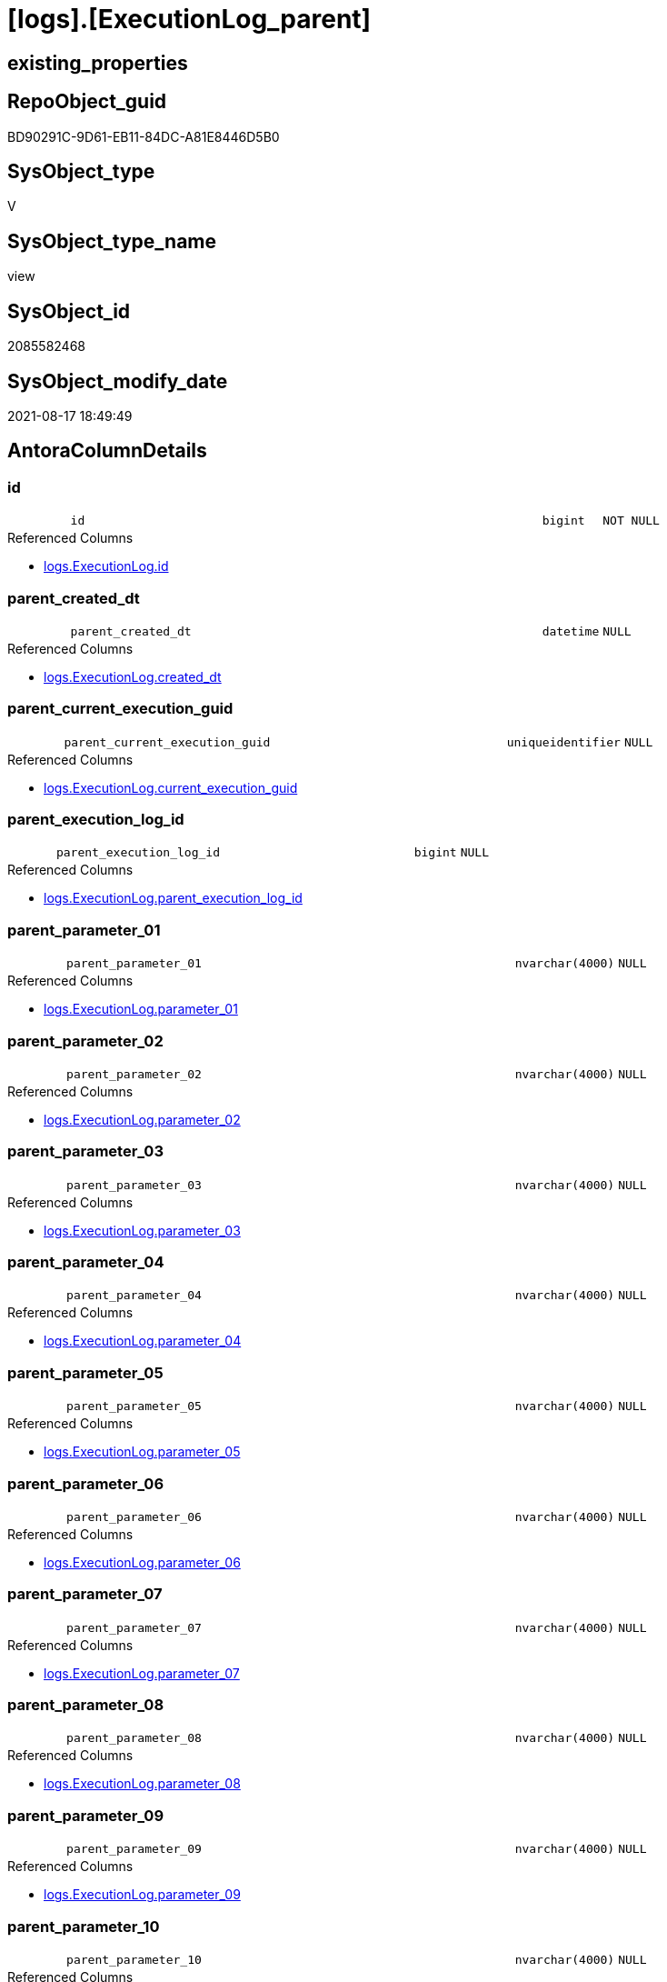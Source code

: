 = [logs].[ExecutionLog_parent]

== existing_properties

// tag::existing_properties[]
:ExistsProperty--antorareferencedlist:
:ExistsProperty--antorareferencinglist:
:ExistsProperty--is_repo_managed:
:ExistsProperty--is_ssas:
:ExistsProperty--referencedobjectlist:
:ExistsProperty--sql_modules_definition:
:ExistsProperty--FK:
:ExistsProperty--AntoraIndexList:
:ExistsProperty--Columns:
// end::existing_properties[]

== RepoObject_guid

// tag::RepoObject_guid[]
BD90291C-9D61-EB11-84DC-A81E8446D5B0
// end::RepoObject_guid[]

== SysObject_type

// tag::SysObject_type[]
V 
// end::SysObject_type[]

== SysObject_type_name

// tag::SysObject_type_name[]
view
// end::SysObject_type_name[]

== SysObject_id

// tag::SysObject_id[]
2085582468
// end::SysObject_id[]

== SysObject_modify_date

// tag::SysObject_modify_date[]
2021-08-17 18:49:49
// end::SysObject_modify_date[]

== AntoraColumnDetails

// tag::AntoraColumnDetails[]
[#column-id]
=== id

[cols="d,8m,m,m,m,d"]
|===
|
|id
|bigint
|NOT NULL
|
|
|===

.Referenced Columns
--
* xref:logs.ExecutionLog.adoc#column-id[+logs.ExecutionLog.id+]
--


[#column-parent_created_dt]
=== parent_created_dt

[cols="d,8m,m,m,m,d"]
|===
|
|parent_created_dt
|datetime
|NULL
|
|
|===

.Referenced Columns
--
* xref:logs.ExecutionLog.adoc#column-created_dt[+logs.ExecutionLog.created_dt+]
--


[#column-parent_current_execution_guid]
=== parent_current_execution_guid

[cols="d,8m,m,m,m,d"]
|===
|
|parent_current_execution_guid
|uniqueidentifier
|NULL
|
|
|===

.Referenced Columns
--
* xref:logs.ExecutionLog.adoc#column-current_execution_guid[+logs.ExecutionLog.current_execution_guid+]
--


[#column-parent_execution_log_id]
=== parent_execution_log_id

[cols="d,8m,m,m,m,d"]
|===
|
|parent_execution_log_id
|bigint
|NULL
|
|
|===

.Referenced Columns
--
* xref:logs.ExecutionLog.adoc#column-parent_execution_log_id[+logs.ExecutionLog.parent_execution_log_id+]
--


[#column-parent_parameter_01]
=== parent_parameter_01

[cols="d,8m,m,m,m,d"]
|===
|
|parent_parameter_01
|nvarchar(4000)
|NULL
|
|
|===

.Referenced Columns
--
* xref:logs.ExecutionLog.adoc#column-parameter_01[+logs.ExecutionLog.parameter_01+]
--


[#column-parent_parameter_02]
=== parent_parameter_02

[cols="d,8m,m,m,m,d"]
|===
|
|parent_parameter_02
|nvarchar(4000)
|NULL
|
|
|===

.Referenced Columns
--
* xref:logs.ExecutionLog.adoc#column-parameter_02[+logs.ExecutionLog.parameter_02+]
--


[#column-parent_parameter_03]
=== parent_parameter_03

[cols="d,8m,m,m,m,d"]
|===
|
|parent_parameter_03
|nvarchar(4000)
|NULL
|
|
|===

.Referenced Columns
--
* xref:logs.ExecutionLog.adoc#column-parameter_03[+logs.ExecutionLog.parameter_03+]
--


[#column-parent_parameter_04]
=== parent_parameter_04

[cols="d,8m,m,m,m,d"]
|===
|
|parent_parameter_04
|nvarchar(4000)
|NULL
|
|
|===

.Referenced Columns
--
* xref:logs.ExecutionLog.adoc#column-parameter_04[+logs.ExecutionLog.parameter_04+]
--


[#column-parent_parameter_05]
=== parent_parameter_05

[cols="d,8m,m,m,m,d"]
|===
|
|parent_parameter_05
|nvarchar(4000)
|NULL
|
|
|===

.Referenced Columns
--
* xref:logs.ExecutionLog.adoc#column-parameter_05[+logs.ExecutionLog.parameter_05+]
--


[#column-parent_parameter_06]
=== parent_parameter_06

[cols="d,8m,m,m,m,d"]
|===
|
|parent_parameter_06
|nvarchar(4000)
|NULL
|
|
|===

.Referenced Columns
--
* xref:logs.ExecutionLog.adoc#column-parameter_06[+logs.ExecutionLog.parameter_06+]
--


[#column-parent_parameter_07]
=== parent_parameter_07

[cols="d,8m,m,m,m,d"]
|===
|
|parent_parameter_07
|nvarchar(4000)
|NULL
|
|
|===

.Referenced Columns
--
* xref:logs.ExecutionLog.adoc#column-parameter_07[+logs.ExecutionLog.parameter_07+]
--


[#column-parent_parameter_08]
=== parent_parameter_08

[cols="d,8m,m,m,m,d"]
|===
|
|parent_parameter_08
|nvarchar(4000)
|NULL
|
|
|===

.Referenced Columns
--
* xref:logs.ExecutionLog.adoc#column-parameter_08[+logs.ExecutionLog.parameter_08+]
--


[#column-parent_parameter_09]
=== parent_parameter_09

[cols="d,8m,m,m,m,d"]
|===
|
|parent_parameter_09
|nvarchar(4000)
|NULL
|
|
|===

.Referenced Columns
--
* xref:logs.ExecutionLog.adoc#column-parameter_09[+logs.ExecutionLog.parameter_09+]
--


[#column-parent_parameter_10]
=== parent_parameter_10

[cols="d,8m,m,m,m,d"]
|===
|
|parent_parameter_10
|nvarchar(4000)
|NULL
|
|
|===

.Referenced Columns
--
* xref:logs.ExecutionLog.adoc#column-parameter_10[+logs.ExecutionLog.parameter_10+]
--


[#column-parent_parameter_11]
=== parent_parameter_11

[cols="d,8m,m,m,m,d"]
|===
|
|parent_parameter_11
|nvarchar(4000)
|NULL
|
|
|===

.Referenced Columns
--
* xref:logs.ExecutionLog.adoc#column-parameter_11[+logs.ExecutionLog.parameter_11+]
--


[#column-parent_parameter_12]
=== parent_parameter_12

[cols="d,8m,m,m,m,d"]
|===
|
|parent_parameter_12
|nvarchar(4000)
|NULL
|
|
|===

.Referenced Columns
--
* xref:logs.ExecutionLog.adoc#column-parameter_12[+logs.ExecutionLog.parameter_12+]
--


[#column-parent_parameter_13]
=== parent_parameter_13

[cols="d,8m,m,m,m,d"]
|===
|
|parent_parameter_13
|nvarchar(4000)
|NULL
|
|
|===

.Referenced Columns
--
* xref:logs.ExecutionLog.adoc#column-parameter_13[+logs.ExecutionLog.parameter_13+]
--


[#column-parent_parameter_14]
=== parent_parameter_14

[cols="d,8m,m,m,m,d"]
|===
|
|parent_parameter_14
|nvarchar(4000)
|NULL
|
|
|===

.Referenced Columns
--
* xref:logs.ExecutionLog.adoc#column-parameter_14[+logs.ExecutionLog.parameter_14+]
--


[#column-parent_parameter_15]
=== parent_parameter_15

[cols="d,8m,m,m,m,d"]
|===
|
|parent_parameter_15
|nvarchar(4000)
|NULL
|
|
|===

.Referenced Columns
--
* xref:logs.ExecutionLog.adoc#column-parameter_15[+logs.ExecutionLog.parameter_15+]
--


[#column-parent_parameter_16]
=== parent_parameter_16

[cols="d,8m,m,m,m,d"]
|===
|
|parent_parameter_16
|nvarchar(4000)
|NULL
|
|
|===

.Referenced Columns
--
* xref:logs.ExecutionLog.adoc#column-parameter_16[+logs.ExecutionLog.parameter_16+]
--


[#column-parent_parameter_17]
=== parent_parameter_17

[cols="d,8m,m,m,m,d"]
|===
|
|parent_parameter_17
|nvarchar(4000)
|NULL
|
|
|===

.Referenced Columns
--
* xref:logs.ExecutionLog.adoc#column-parameter_17[+logs.ExecutionLog.parameter_17+]
--


[#column-parent_parameter_18]
=== parent_parameter_18

[cols="d,8m,m,m,m,d"]
|===
|
|parent_parameter_18
|nvarchar(4000)
|NULL
|
|
|===

.Referenced Columns
--
* xref:logs.ExecutionLog.adoc#column-parameter_18[+logs.ExecutionLog.parameter_18+]
--


[#column-parent_parameter_19]
=== parent_parameter_19

[cols="d,8m,m,m,m,d"]
|===
|
|parent_parameter_19
|nvarchar(4000)
|NULL
|
|
|===

.Referenced Columns
--
* xref:logs.ExecutionLog.adoc#column-parameter_19[+logs.ExecutionLog.parameter_19+]
--


[#column-parent_parameter_20]
=== parent_parameter_20

[cols="d,8m,m,m,m,d"]
|===
|
|parent_parameter_20
|nvarchar(4000)
|NULL
|
|
|===

.Referenced Columns
--
* xref:logs.ExecutionLog.adoc#column-parameter_20[+logs.ExecutionLog.parameter_20+]
--


[#column-parent_proc_fullname]
=== parent_proc_fullname

[cols="d,8m,m,m,m,d"]
|===
|
|parent_proc_fullname
|nvarchar(517)
|NULL
|
|
|===

.Description
--
(concat(quotename([proc_schema_name]),'.',quotename([proc_name])))
--
{empty} +

.Referenced Columns
--
* xref:logs.ExecutionLog.adoc#column-proc_fullname[+logs.ExecutionLog.proc_fullname+]
--

.Referencing Columns
--
* xref:logs.ExecutionLog_puml_Sequence_start_stop.adoc#column-parent_proc_fullname[+logs.ExecutionLog_puml_Sequence_start_stop.parent_proc_fullname+]
--


[#column-parent_proc_id]
=== parent_proc_id

[cols="d,8m,m,m,m,d"]
|===
|
|parent_proc_id
|int
|NULL
|
|
|===

.Referenced Columns
--
* xref:logs.ExecutionLog.adoc#column-proc_id[+logs.ExecutionLog.proc_id+]
--


[#column-parent_proc_name]
=== parent_proc_name

[cols="d,8m,m,m,m,d"]
|===
|
|parent_proc_name
|nvarchar(128)
|NULL
|
|
|===

.Referenced Columns
--
* xref:logs.ExecutionLog.adoc#column-proc_name[+logs.ExecutionLog.proc_name+]
--


[#column-parent_proc_schema_name]
=== parent_proc_schema_name

[cols="d,8m,m,m,m,d"]
|===
|
|parent_proc_schema_name
|nvarchar(128)
|NULL
|
|
|===

.Referenced Columns
--
* xref:logs.ExecutionLog.adoc#column-proc_schema_name[+logs.ExecutionLog.proc_schema_name+]
--


[#column-parent_step_id]
=== parent_step_id

[cols="d,8m,m,m,m,d"]
|===
|
|parent_step_id
|int
|NULL
|
|
|===

.Referenced Columns
--
* xref:logs.ExecutionLog.adoc#column-step_id[+logs.ExecutionLog.step_id+]
--


[#column-parent_step_name]
=== parent_step_name

[cols="d,8m,m,m,m,d"]
|===
|
|parent_step_name
|nvarchar(1000)
|NULL
|
|
|===

.Referenced Columns
--
* xref:logs.ExecutionLog.adoc#column-step_name[+logs.ExecutionLog.step_name+]
--


// end::AntoraColumnDetails[]

== AntoraMeasureDetails

// tag::AntoraMeasureDetails[]

// end::AntoraMeasureDetails[]

== AntoraPkColumnTableRows

// tag::AntoraPkColumnTableRows[]






























// end::AntoraPkColumnTableRows[]

== AntoraNonPkColumnTableRows

// tag::AntoraNonPkColumnTableRows[]
|
|<<column-id>>
|bigint
|NOT NULL
|
|

|
|<<column-parent_created_dt>>
|datetime
|NULL
|
|

|
|<<column-parent_current_execution_guid>>
|uniqueidentifier
|NULL
|
|

|
|<<column-parent_execution_log_id>>
|bigint
|NULL
|
|

|
|<<column-parent_parameter_01>>
|nvarchar(4000)
|NULL
|
|

|
|<<column-parent_parameter_02>>
|nvarchar(4000)
|NULL
|
|

|
|<<column-parent_parameter_03>>
|nvarchar(4000)
|NULL
|
|

|
|<<column-parent_parameter_04>>
|nvarchar(4000)
|NULL
|
|

|
|<<column-parent_parameter_05>>
|nvarchar(4000)
|NULL
|
|

|
|<<column-parent_parameter_06>>
|nvarchar(4000)
|NULL
|
|

|
|<<column-parent_parameter_07>>
|nvarchar(4000)
|NULL
|
|

|
|<<column-parent_parameter_08>>
|nvarchar(4000)
|NULL
|
|

|
|<<column-parent_parameter_09>>
|nvarchar(4000)
|NULL
|
|

|
|<<column-parent_parameter_10>>
|nvarchar(4000)
|NULL
|
|

|
|<<column-parent_parameter_11>>
|nvarchar(4000)
|NULL
|
|

|
|<<column-parent_parameter_12>>
|nvarchar(4000)
|NULL
|
|

|
|<<column-parent_parameter_13>>
|nvarchar(4000)
|NULL
|
|

|
|<<column-parent_parameter_14>>
|nvarchar(4000)
|NULL
|
|

|
|<<column-parent_parameter_15>>
|nvarchar(4000)
|NULL
|
|

|
|<<column-parent_parameter_16>>
|nvarchar(4000)
|NULL
|
|

|
|<<column-parent_parameter_17>>
|nvarchar(4000)
|NULL
|
|

|
|<<column-parent_parameter_18>>
|nvarchar(4000)
|NULL
|
|

|
|<<column-parent_parameter_19>>
|nvarchar(4000)
|NULL
|
|

|
|<<column-parent_parameter_20>>
|nvarchar(4000)
|NULL
|
|

|
|<<column-parent_proc_fullname>>
|nvarchar(517)
|NULL
|
|

|
|<<column-parent_proc_id>>
|int
|NULL
|
|

|
|<<column-parent_proc_name>>
|nvarchar(128)
|NULL
|
|

|
|<<column-parent_proc_schema_name>>
|nvarchar(128)
|NULL
|
|

|
|<<column-parent_step_id>>
|int
|NULL
|
|

|
|<<column-parent_step_name>>
|nvarchar(1000)
|NULL
|
|

// end::AntoraNonPkColumnTableRows[]

== AntoraIndexList

// tag::AntoraIndexList[]

[#index-idx_ExecutionLog_parent_1]
=== idx_ExecutionLog_parent++__++1

* IndexSemanticGroup: xref:other/IndexSemanticGroup.adoc#_no_group[no_group]
+
--
* <<column-id>>; bigint
--
* PK, Unique, Real: 0, 0, 0

// end::AntoraIndexList[]

== AntoraParameterList

// tag::AntoraParameterList[]

// end::AntoraParameterList[]

== Other tags

source: property.RepoObjectProperty_cross As rop_cross


=== AdocUspSteps

// tag::adocuspsteps[]

// end::adocuspsteps[]


=== AntoraReferencedList

// tag::antorareferencedlist[]
* xref:logs.ExecutionLog.adoc[]
// end::antorareferencedlist[]


=== AntoraReferencingList

// tag::antorareferencinglist[]
* xref:logs.ExecutionLog_puml_Sequence_start_stop.adoc[]
// end::antorareferencinglist[]


=== Description

// tag::description[]

// end::description[]


=== exampleUsage

// tag::exampleusage[]

// end::exampleusage[]


=== exampleUsage_2

// tag::exampleusage_2[]

// end::exampleusage_2[]


=== exampleUsage_3

// tag::exampleusage_3[]

// end::exampleusage_3[]


=== exampleUsage_4

// tag::exampleusage_4[]

// end::exampleusage_4[]


=== exampleUsage_5

// tag::exampleusage_5[]

// end::exampleusage_5[]


=== exampleWrong_Usage

// tag::examplewrong_usage[]

// end::examplewrong_usage[]


=== has_execution_plan_issue

// tag::has_execution_plan_issue[]

// end::has_execution_plan_issue[]


=== has_get_referenced_issue

// tag::has_get_referenced_issue[]

// end::has_get_referenced_issue[]


=== has_history

// tag::has_history[]

// end::has_history[]


=== has_history_columns

// tag::has_history_columns[]

// end::has_history_columns[]


=== InheritanceType

// tag::inheritancetype[]

// end::inheritancetype[]


=== is_persistence

// tag::is_persistence[]

// end::is_persistence[]


=== is_persistence_check_duplicate_per_pk

// tag::is_persistence_check_duplicate_per_pk[]

// end::is_persistence_check_duplicate_per_pk[]


=== is_persistence_check_for_empty_source

// tag::is_persistence_check_for_empty_source[]

// end::is_persistence_check_for_empty_source[]


=== is_persistence_delete_changed

// tag::is_persistence_delete_changed[]

// end::is_persistence_delete_changed[]


=== is_persistence_delete_missing

// tag::is_persistence_delete_missing[]

// end::is_persistence_delete_missing[]


=== is_persistence_insert

// tag::is_persistence_insert[]

// end::is_persistence_insert[]


=== is_persistence_truncate

// tag::is_persistence_truncate[]

// end::is_persistence_truncate[]


=== is_persistence_update_changed

// tag::is_persistence_update_changed[]

// end::is_persistence_update_changed[]


=== is_repo_managed

// tag::is_repo_managed[]
0
// end::is_repo_managed[]


=== is_ssas

// tag::is_ssas[]
0
// end::is_ssas[]


=== microsoft_database_tools_support

// tag::microsoft_database_tools_support[]

// end::microsoft_database_tools_support[]


=== MS_Description

// tag::ms_description[]

// end::ms_description[]


=== persistence_source_RepoObject_fullname

// tag::persistence_source_repoobject_fullname[]

// end::persistence_source_repoobject_fullname[]


=== persistence_source_RepoObject_fullname2

// tag::persistence_source_repoobject_fullname2[]

// end::persistence_source_repoobject_fullname2[]


=== persistence_source_RepoObject_guid

// tag::persistence_source_repoobject_guid[]

// end::persistence_source_repoobject_guid[]


=== persistence_source_RepoObject_xref

// tag::persistence_source_repoobject_xref[]

// end::persistence_source_repoobject_xref[]


=== pk_index_guid

// tag::pk_index_guid[]

// end::pk_index_guid[]


=== pk_IndexPatternColumnDatatype

// tag::pk_indexpatterncolumndatatype[]

// end::pk_indexpatterncolumndatatype[]


=== pk_IndexPatternColumnName

// tag::pk_indexpatterncolumnname[]

// end::pk_indexpatterncolumnname[]


=== pk_IndexSemanticGroup

// tag::pk_indexsemanticgroup[]

// end::pk_indexsemanticgroup[]


=== ReferencedObjectList

// tag::referencedobjectlist[]
* [logs].[ExecutionLog]
// end::referencedobjectlist[]


=== usp_persistence_RepoObject_guid

// tag::usp_persistence_repoobject_guid[]

// end::usp_persistence_repoobject_guid[]


=== UspExamples

// tag::uspexamples[]

// end::uspexamples[]


=== UspParameters

// tag::uspparameters[]

// end::uspparameters[]

== Boolean Attributes

source: property.RepoObjectProperty WHERE property_int = 1

// tag::boolean_attributes[]

// end::boolean_attributes[]

== sql_modules_definition

// tag::sql_modules_definition[]
[%collapsible]
=======
[source,sql]
----

CREATE View logs.ExecutionLog_parent
As
Select
    T1.id
  , T1.parent_execution_log_id
  , parent_current_execution_guid = parent.current_execution_guid
  , parent_proc_id                = parent.proc_id
  , parent_proc_schema_name       = parent.proc_schema_name
  , parent_proc_name              = parent.proc_name
  , parent_step_id                = parent.step_id
  , parent_step_name              = parent.step_name
  , parent_created_dt             = parent.created_dt
  , parent_parameter_01           = parent.parameter_01
  , parent_parameter_02           = parent.parameter_02
  , parent_parameter_03           = parent.parameter_03
  , parent_parameter_04           = parent.parameter_04
  , parent_parameter_05           = parent.parameter_05
  , parent_parameter_06           = parent.parameter_06
  , parent_parameter_07           = parent.parameter_07
  , parent_parameter_08           = parent.parameter_08
  , parent_parameter_09           = parent.parameter_09
  , parent_parameter_10           = parent.parameter_10
  , parent_parameter_11           = parent.parameter_11
  , parent_parameter_12           = parent.parameter_12
  , parent_parameter_13           = parent.parameter_13
  , parent_parameter_14           = parent.parameter_14
  , parent_parameter_15           = parent.parameter_15
  , parent_parameter_16           = parent.parameter_16
  , parent_parameter_17           = parent.parameter_17
  , parent_parameter_18           = parent.parameter_18
  , parent_parameter_19           = parent.parameter_19
  , parent_parameter_20           = parent.parameter_20
  , parent_proc_fullname          = parent.proc_fullname
From
    logs.ExecutionLog     As T1
    Left Join
        logs.ExecutionLog As parent
            On
            parent.id = T1.parent_execution_log_id
Where
    Not parent.id Is Null
----
=======
// end::sql_modules_definition[]


